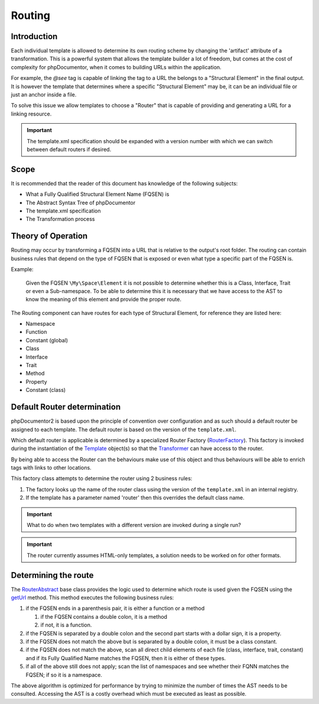 Routing
=======

Introduction
------------

Each individual template is allowed to determine its own routing scheme by
changing the 'artifact' attribute of a transformation. This is a powerful
system that allows the template builder a lot of freedom, but comes at the cost
of complexity for phpDocumentor, when it comes to building URLs within the
application.

For example, the `@see` tag is capable of linking the tag to a URL the belongs
to a "Structural Element" in the final output. It is however the template that
determines where a specific "Structural Element" may be, it can be an
individual file or just an anchor inside a file.

To solve this issue we allow templates to choose a "Router" that is capable of
providing and generating a URL for a linking resource.

.. important::

   The template.xml specification should be expanded with a version number
   with which we can switch between default routers if desired.

Scope
-----

It is recommended that the reader of this document has knowledge of the
following subjects:

* What a Fully Qualified Structural Element Name (FQSEN) is
* The Abstract Syntax Tree of phpDocumentor
* The template.xml specification
* The Transformation process

Theory of Operation
-------------------

Routing may occur by transforming a FQSEN into a URL that is relative to the
output's root folder. The routing can contain business rules that depend on
the type of FQSEN that is exposed or even what type a specific part of the FQSEN
is.

Example:

    Given the FQSEN ``\My\Space\Element`` it is not possible to determine
    whether this is a Class, Interface, Trait or even a Sub-namespace. To be
    able to determine this it is necessary that we have access to the AST to
    know the meaning of this element and provide the proper route.

The Routing component can have routes for each type of Structural Element, for
reference they are listed here:

* Namespace
* Function
* Constant (global)
* Class
* Interface
* Trait
* Method
* Property
* Constant (class)

Default Router determination
----------------------------

phpDocumentor2 is based upon the principle of convention over configuration
and as such should a default router be assigned to each template. The default
router is based on the version of the ``template.xml``.

Which default router is applicable is determined by a specialized Router Factory
(`RouterFactory`_). This factory is invoked during the instantiation of the
`Template`_ object(s) so that the `Transformer`_ can have access to the router.

By being able to access the Router can the behaviours make use of this object
and thus behaviours will be able to enrich tags with links to other locations.

This factory class attempts to determine the router using 2 business rules:

1. The factory looks up the name of the router class using the version of
   the ``template.xml`` in an internal registry.
2. If the template has a parameter named 'router' then this overrides the
   default class name.

.. important::

   What to do when two templates with a different version are invoked during a
   single run?

.. important::

   The router currently assumes HTML-only templates, a solution needs to be
   worked on for other formats.

Determining the route
---------------------

The `RouterAbstract`_ base class provides the logic used to determine which
route is used given the FQSEN using the `getUrl`_ method. This method executes
the following business rules:

1. if the FQSEN ends in a parenthesis pair, it is either a function or a method

   1. if the FQSEN contains a double colon, it is a method
   2. if not, it is a function.

2. if the FQSEN is separated by a double colon and the second part starts with
   a dollar sign, it is a property.

3. if the FQSEN does not match the above but is separated by a double colon, it
   must be a class constant.

4. if the FQSEN does not match the above, scan all direct child elements of
   each file (class, interface, trait, constant) and if its Fully Qualified
   Name matches the FQSEN, then it is either of these types.

5. if all of the above still does not apply; scan the list of namespaces and
   see whether their FQNN matches the FQSEN; if so it is a namespace.

The above algorithm is optimized for performance by trying to minimize the
number of times the AST needs to be consulted. Accessing the AST is a costly
overhead which must be executed as least as possible.

.. _`Transformer`:    http://demo.phpdoc.org/Responsive/classes/phpDocumentor.Transformer.Transformer.html
.. _`RouterFactory`:  http://demo.phpdoc.org/Responsive/classes/phpDocumentor.Transformer.Router.RouterFactory.html
.. _`RouterAbstract`: http://demo.phpdoc.org/Responsive/classes/phpDocumentor.Transformer.Router.RouterAbstract.html
.. _`getUrl`:         http://demo.phpdoc.org/Responsive/classes/phpDocumentor.Transformer.Router.RouterAbstract.html#method_getUrl
.. _`Template`:       http://demo.phpdoc.org/Responsive/classes/phpDocumentor.Transformer.Template.html
